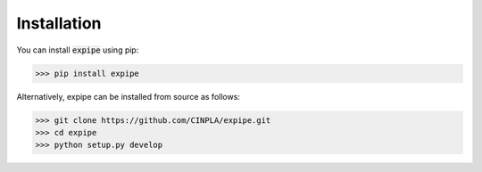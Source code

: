 .. _installation_page:

****************
Installation
****************

You can install :code:`expipe` using pip:

.. code-block:: bash

    >>> pip install expipe

Alternatively, expipe can be installed from source as follows:

.. code-block:: bash

    >>> git clone https://github.com/CINPLA/expipe.git
    >>> cd expipe
    >>> python setup.py develop
